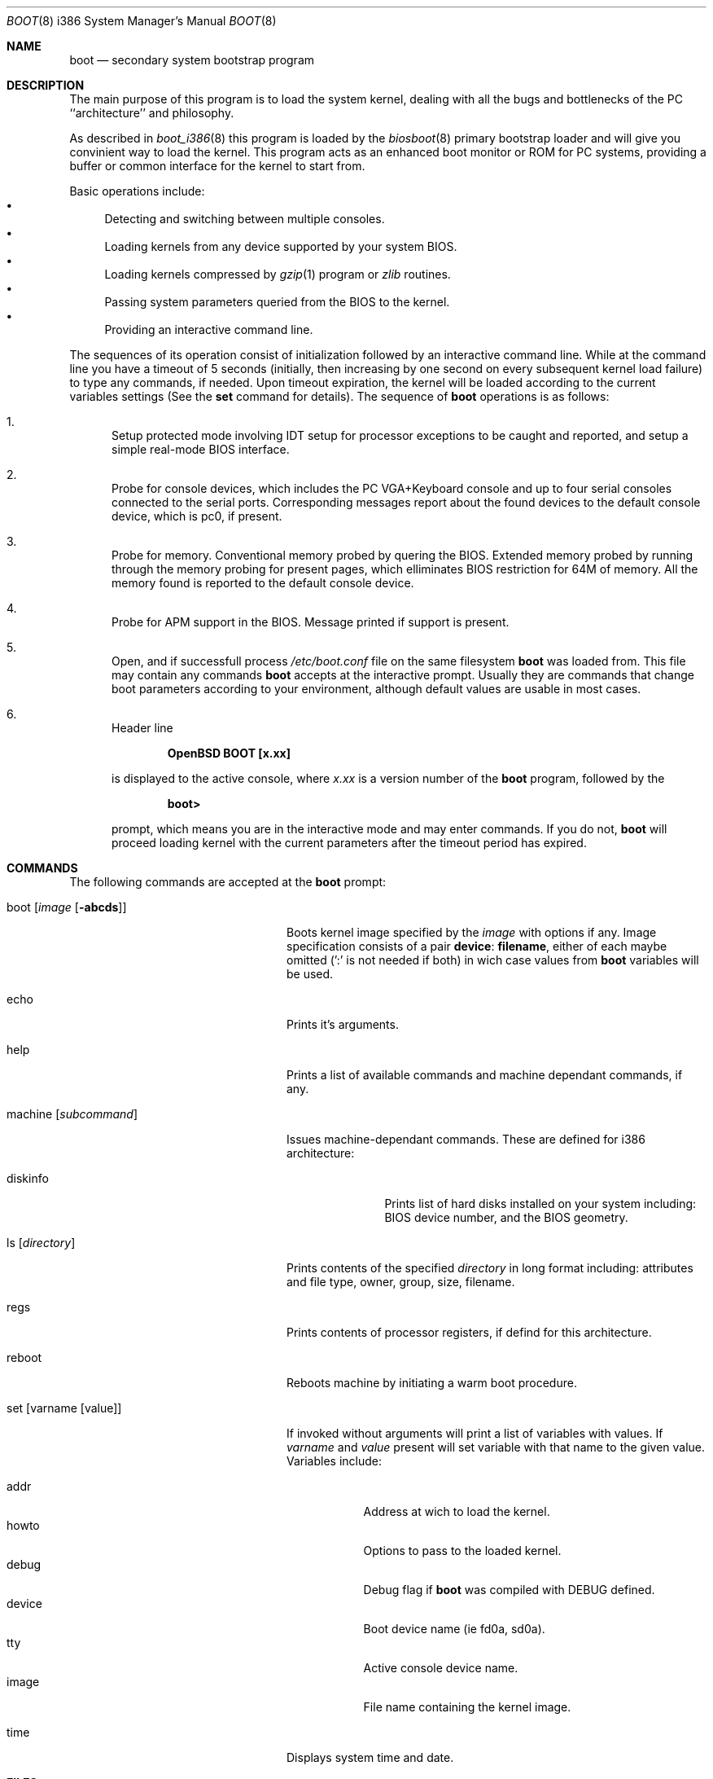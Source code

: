 .\"	$OpenBSD: boot.8,v 1.3 1997/09/05 21:25:16 weingart Exp $
.\"
.\" Copyright (c) 1997 Michael Shalayeff
.\" All rights reserved.
.\"
.\" Redistribution and use in source and binary forms, with or without
.\" modification, are permitted provided that the following conditions
.\" are met:
.\" 1. Redistributions of source code must retain the above copyright
.\"    notice, this list of conditions and the following disclaimer.
.\" 2. Redistributions in binary form must reproduce the above copyright
.\"    notice, this list of conditions and the following disclaimer in the
.\"    documentation and/or other materials provided with the distribution.
.\" 3. All advertising materials mentioning features or use of this software
.\"    must display the following acknowledgement:
.\"	This product includes software developed by Michael Shalayeff.
.\" 4. The name of the author may not be used to endorse or promote products
.\"    derived from this software without specific prior written permission.
.\"
.\" THIS SOFTWARE IS PROVIDED BY THE AUTHOR ``AS IS'' AND ANY EXPRESS OR 
.\" IMPLIED WARRANTIES, INCLUDING, BUT NOT LIMITED TO, THE IMPLIED 
.\" WARRANTIES OF MERCHANTABILITY AND FITNESS FOR A PARTICULAR PURPOSE
.\" ARE DISCLAIMED.  IN NO EVENT SHALL THE REGENTS OR CONTRIBUTORS BE LIABLE
.\" FOR ANY DIRECT, INDIRECT, INCIDENTAL, SPECIAL, EXEMPLARY, OR CONSEQUENTIAL
.\" DAMAGES (INCLUDING, BUT NOT LIMITED TO, PROCUREMENT OF SUBSTITUTE GOODS
.\" OR SERVICES; LOSS OF USE, DATA, OR PROFITS; OR BUSINESS INTERRUPTION)
.\" HOWEVER CAUSED AND ON ANY THEORY OF LIABILITY, WHETHER IN CONTRACT, STRICT
.\" LIABILITY, OR TORT (INCLUDING NEGLIGENCE OR OTHERWISE) ARISING IN ANY WAY
.\" OUT OF THE USE OF THIS SOFTWARE, EVEN IF ADVISED OF THE POSSIBILITY OF
.\" SUCH DAMAGE.
.\"
.Dd September 1, 1997
.Dt BOOT 8 i386
.Os
.Sh NAME
.Nm boot
.Nd
secondary system bootstrap program
.Sh DESCRIPTION
The main purpose of this program is to load the system kernel, dealing with
all the bugs and bottlenecks of the PC ``architecture'' and philosophy.
.Pp
As described in
.Xr boot_i386 8
this program is loaded by the
.Xr biosboot 8
primary bootstrap loader and will give you convinient way to load the kernel.
This program acts as an enhanced boot monitor or ROM for PC systems, providing
a buffer or common interface for the kernel to start from.
.Pp
Basic operations include:
.Bl -bullet -compact
.It
Detecting and switching between multiple consoles.
.It
Loading kernels from any device supported by your system BIOS.
.It
Loading kernels compressed by
.Xr gzip 1
program or
.Xr zlib
routines.
.It
Passing system parameters queried from the BIOS to the kernel.
.It
Providing an interactive command line.
.El
.Pp
The sequences of its operation consist of initialization
followed by an interactive command line. While at the command
line you have a timeout of 5 seconds (initially, then increasing
by one second on every subsequent kernel load failure)
to type any commands, if needed. Upon timeout expiration, the
kernel will be loaded according to the current variables
settings (See the
.Nm set
command for details).
The sequence of
.Nm
operations is as follows:
.Bl -enum
.It
Setup protected mode involving IDT setup for processor exceptions to
be caught and reported, and setup a simple real-mode BIOS interface.
.It
Probe for console devices, which includes the PC VGA+Keyboard console
and up to four serial consoles connected to the serial ports.
Corresponding messages report about the found devices to the default
console device, which is pc0, if present.
.It
Probe for memory. Conventional memory probed by quering the BIOS.
Extended memory probed by running through the memory probing
for present pages, which elliminates BIOS restriction for 64M of memory.
All the memory found is reported to the default console device.
.It
Probe for APM support in the BIOS. Message printed if support is present.
.It
Open, and if successfull process
.Pa /etc/boot.conf
file on the same filesystem
.Nm
was loaded from. This file may contain any commands
.Nm
accepts at the interactive prompt.
Usually they are commands that change boot parameters according to your
environment, although default values are usable in most cases.
.It
Header line
.Pp
.Dl OpenBSD BOOT [x.xx]
.Pp
is displayed to the active console, where
.Ar x.xx
is a version number of the
.Nm
program, followed by the
.Pp
.Dl boot>
.Pp
prompt, which means you are in the interactive mode and may enter
commands. If you do not,
.Nm
will proceed loading kernel with the current parameters after the
timeout period has expired.
.El
.Sh COMMANDS
The following commands are accepted at the
.Nm
prompt:
.Bl -tag -width machine_diskinfo_boot_
.It boot Op Ar image Op Fl abcds
Boots kernel image specified by the
.Ar image
with options if any. Image specification consists of a pair
.Nm device : Nm filename ,
either of each maybe omitted (':' is not needed if both)
in wich case values from
.Nm
variables will be used.
.It echo
Prints it's arguments.
.It help
Prints a list of available commands and machine dependant
commands, if any.
.It machine Op Ar subcommand
Issues machine-dependant commands. These are defined for i386 architecture:
.Bl -tag -width diskinfo_
.It diskinfo
Prints list of hard disks installed on your system including:
BIOS device number, and the BIOS geometry.
.El
.It ls Op Ar directory
Prints contents of the specified
.Ar directory
in long format including: attributes and file type, owner, group,
size, filename.
.It regs
Prints contents of processor registers, if defind for this architecture.
.It reboot
Reboots machine by initiating a warm boot procedure.
.It set Op varname Op value
If invoked without arguments will print a list of variables with values.
If
.Ar varname
and
.Ar value
present will set variable with that name to the given value.
Variables include:
.Pp
.Bl -tag -compact -width boothow
.It addr
Address at wich to load the kernel.
.It howto
Options to pass to the loaded kernel.
.It debug
Debug flag if
.Nm
was compiled with DEBUG defined.
.It device
Boot device name (ie fd0a, sd0a).
.It tty
Active console device name.
.It image
File name containing the kernel image.
.El
.It time
Displays system time and date.
.El
.Sh FILES
.Bl -tag -width /usr/mdec/biosbootxx -compact
.It Pa /usr/mdec/biosboot
primary bootstrap
.It Pa /boot
system bootstrap
.It Pa /etc/boot.conf
system bootstrap's startup file
.It Pa /bsd
system code
.El
.Sh SEE ALSO
.Xr boot_i386 8 ,
.Xr fdisk 8 ,
.Xr installboot 8 ,
.Xr boot 8 ,
.Xr gzip 1 ,
.%B http://quest.jpl.nasa.gov/zlib/ .
.Sh BUGS
Well, nobody is perfect.
.Sh HISTORY
This program was written by Michael Shalayeff for
.Ox 2.1 .
